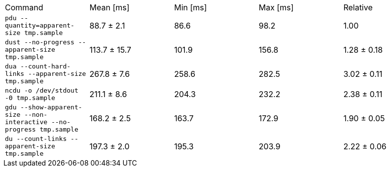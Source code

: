 [cols="<,>,>,>,>"]
|===
| Command 
| Mean [ms] 
| Min [ms] 
| Max [ms] 
| Relative 

| `pdu --quantity=apparent-size tmp.sample` 
| 88.7 ± 2.1 
| 86.6 
| 98.2 
| 1.00 

| `dust --no-progress --apparent-size tmp.sample` 
| 113.7 ± 15.7 
| 101.9 
| 156.8 
| 1.28 ± 0.18 

| `dua --count-hard-links --apparent-size tmp.sample` 
| 267.8 ± 7.6 
| 258.6 
| 282.5 
| 3.02 ± 0.11 

| `ncdu -o /dev/stdout -0 tmp.sample` 
| 211.1 ± 8.6 
| 204.3 
| 232.2 
| 2.38 ± 0.11 

| `gdu --show-apparent-size --non-interactive --no-progress tmp.sample` 
| 168.2 ± 2.5 
| 163.7 
| 172.9 
| 1.90 ± 0.05 

| `du --count-links --apparent-size tmp.sample` 
| 197.3 ± 2.0 
| 195.3 
| 203.9 
| 2.22 ± 0.06 
|===

